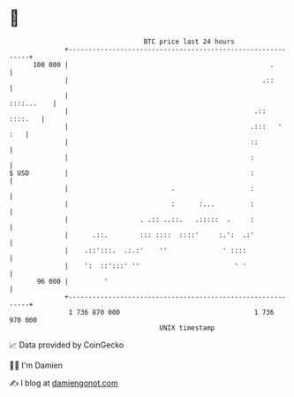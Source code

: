 * 👋

#+begin_example
                                     BTC price last 24 hours                    
                 +------------------------------------------------------------+ 
         100 000 |                                                   .        | 
                 |                                                 .::        | 
                 |                                                 ::::...    | 
                 |                                               .::  ::::.   | 
                 |                                              .:::   '  :   | 
                 |                                              ::            | 
                 |                                              :             | 
   $ USD         |                                              :             | 
                 |                          .                   :             | 
                 |                          :      :...         :             | 
                 |                  . .:: ..::.   .:::::  .     :             | 
                 |      .::.        ::: ::::  ::::'     :.':  .:'             | 
                 |    .::':::.  .:.:'    ''              ' ::::               | 
                 |    ':  ::':::' ''                        ' '               | 
          96 000 |         '                                                  | 
                 +------------------------------------------------------------+ 
                  1 736 870 000                                  1 736 970 000  
                                         UNIX timestamp                         
#+end_example
📈 Data provided by CoinGecko

🧑‍💻 I'm Damien

✍️ I blog at [[https://www.damiengonot.com][damiengonot.com]]
